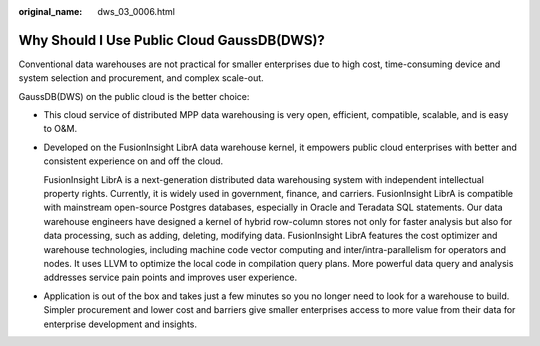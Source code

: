 :original_name: dws_03_0006.html

.. _dws_03_0006:

Why Should I Use Public Cloud GaussDB(DWS)?
===========================================

Conventional data warehouses are not practical for smaller enterprises due to high cost, time-consuming device and system selection and procurement, and complex scale-out.

GaussDB(DWS) on the public cloud is the better choice:

-  This cloud service of distributed MPP data warehousing is very open, efficient, compatible, scalable, and is easy to O&M.

-  Developed on the FusionInsight LibrA data warehouse kernel, it empowers public cloud enterprises with better and consistent experience on and off the cloud.

   FusionInsight LibrA is a next-generation distributed data warehousing system with independent intellectual property rights. Currently, it is widely used in government, finance, and carriers. FusionInsight LibrA is compatible with mainstream open-source Postgres databases, especially in Oracle and Teradata SQL statements. Our data warehouse engineers have designed a kernel of hybrid row-column stores not only for faster analysis but also for data processing, such as adding, deleting, modifying data. FusionInsight LibrA features the cost optimizer and warehouse technologies, including machine code vector computing and inter/intra-parallelism for operators and nodes. It uses LLVM to optimize the local code in compilation query plans. More powerful data query and analysis addresses service pain points and improves user experience.

-  Application is out of the box and takes just a few minutes so you no longer need to look for a warehouse to build. Simpler procurement and lower cost and barriers give smaller enterprises access to more value from their data for enterprise development and insights.
